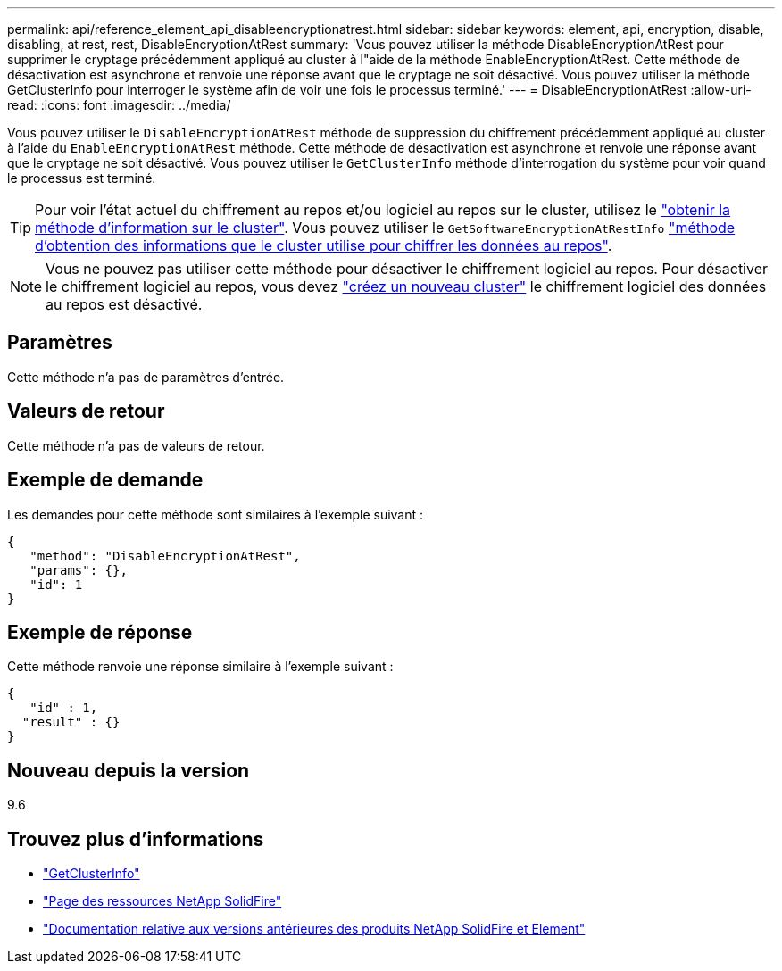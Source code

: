 ---
permalink: api/reference_element_api_disableencryptionatrest.html 
sidebar: sidebar 
keywords: element, api, encryption, disable, disabling, at rest, rest, DisableEncryptionAtRest 
summary: 'Vous pouvez utiliser la méthode DisableEncryptionAtRest pour supprimer le cryptage précédemment appliqué au cluster à l"aide de la méthode EnableEncryptionAtRest. Cette méthode de désactivation est asynchrone et renvoie une réponse avant que le cryptage ne soit désactivé. Vous pouvez utiliser la méthode GetClusterInfo pour interroger le système afin de voir une fois le processus terminé.' 
---
= DisableEncryptionAtRest
:allow-uri-read: 
:icons: font
:imagesdir: ../media/


[role="lead"]
Vous pouvez utiliser le `DisableEncryptionAtRest` méthode de suppression du chiffrement précédemment appliqué au cluster à l'aide du `EnableEncryptionAtRest` méthode. Cette méthode de désactivation est asynchrone et renvoie une réponse avant que le cryptage ne soit désactivé. Vous pouvez utiliser le `GetClusterInfo` méthode d'interrogation du système pour voir quand le processus est terminé.


TIP: Pour voir l'état actuel du chiffrement au repos et/ou logiciel au repos sur le cluster, utilisez le link:../api/reference_element_api_getclusterinfo["obtenir la méthode d'information sur le cluster"^]. Vous pouvez utiliser le `GetSoftwareEncryptionAtRestInfo` link:../api/reference_element_api_getsoftwareencryptionatrestinfo["méthode d'obtention des informations que le cluster utilise pour chiffrer les données au repos"^].


NOTE: Vous ne pouvez pas utiliser cette méthode pour désactiver le chiffrement logiciel au repos. Pour désactiver le chiffrement logiciel au repos, vous devez link:reference_element_api_createcluster.html["créez un nouveau cluster"] le chiffrement logiciel des données au repos est désactivé.



== Paramètres

Cette méthode n'a pas de paramètres d'entrée.



== Valeurs de retour

Cette méthode n'a pas de valeurs de retour.



== Exemple de demande

Les demandes pour cette méthode sont similaires à l'exemple suivant :

[listing]
----
{
   "method": "DisableEncryptionAtRest",
   "params": {},
   "id": 1
}
----


== Exemple de réponse

Cette méthode renvoie une réponse similaire à l'exemple suivant :

[listing]
----
{
   "id" : 1,
  "result" : {}
}
----


== Nouveau depuis la version

9.6

[discrete]
== Trouvez plus d'informations

* link:api/reference_element_api_getclusterinfo.html["GetClusterInfo"]
* https://www.netapp.com/data-storage/solidfire/documentation/["Page des ressources NetApp SolidFire"^]
* https://docs.netapp.com/sfe-122/topic/com.netapp.ndc.sfe-vers/GUID-B1944B0E-B335-4E0B-B9F1-E960BF32AE56.html["Documentation relative aux versions antérieures des produits NetApp SolidFire et Element"^]

